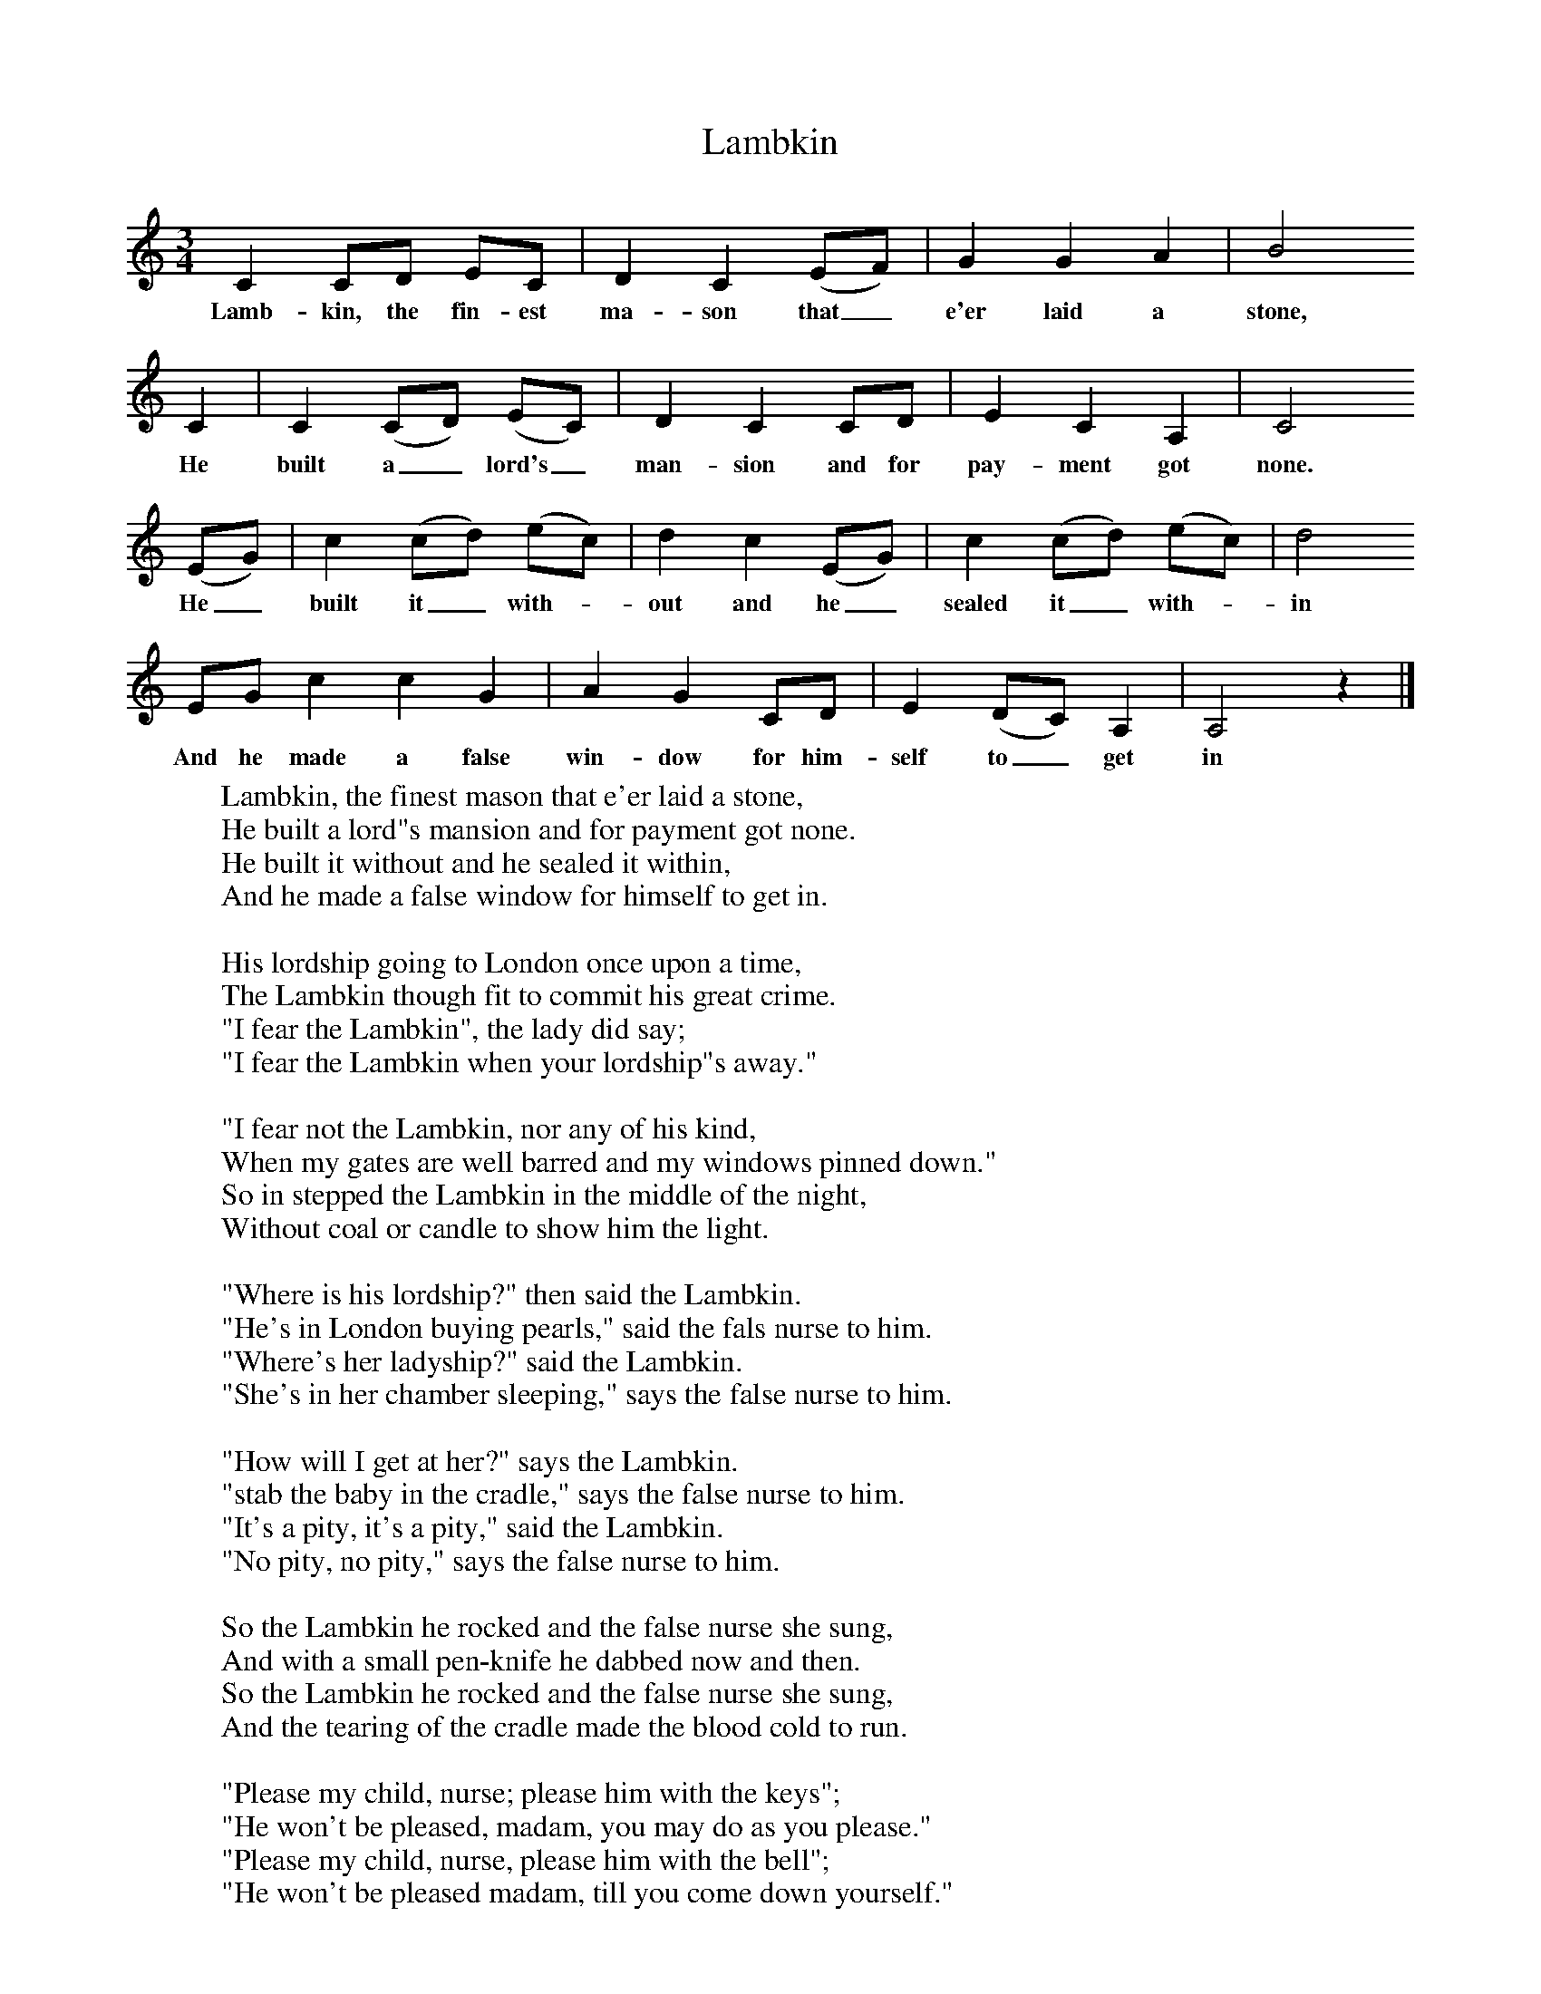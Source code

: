 X:1
B:Palmer, Roy, 1998, A Book of British Ballads, Llanerch
S:Alexander Crawford, of Leck, Ballymoney
F:http://www.folkinfo.org/songs
T:Lambkin
M:3/4     %Meter
L:1/8     %
K:C
C2 CD EC |D2 C2 (EF) |G2 G2 A2 |B4
w:Lamb-kin, the fin-est ma-son that_ e'er laid a stone,
 C2 |C2 (CD) (EC) |D2 C2 CD |E2 C2 A,2 |C4
w:He built a_ lord's_ man-sion and for pay-ment got none.
(EG) |c2 (cd) (ec) |d2 c2 (EG) |c2 (cd) (ec) |d4
w:He_ built it_ with-*out and he_ sealed it_ with-*in
EG c2 c2 G2 |A2 G2 CD |E2 (DC) A,2 |A,4 z2 |]
w:And he made a false win-dow for him-self to_ get in
W:Lambkin, the finest mason that e'er laid a stone,
W:He built a lord"s mansion and for payment got none.
W:He built it without and he sealed it within,
W:And he made a false window for himself to get in.
W:
W:His lordship going to London once upon a time,
W:The Lambkin though fit to commit his great crime.
W:"I fear the Lambkin", the lady did say;
W:"I fear the Lambkin when your lordship"s away."
W:
W:"I fear not the Lambkin, nor any of his kind,
W:When my gates are well barred and my windows pinned down."
W:So in stepped the Lambkin in the middle of the night,
W:Without coal or candle to show him the light.
W:
W:"Where is his lordship?" then said the Lambkin.
W:"He's in London buying pearls," said the fals nurse to him.
W:"Where's her ladyship?" said the Lambkin.
W:"She's in her chamber sleeping," says the false nurse to him.
W:
W:"How will I get at her?" says the Lambkin.
W:"stab the baby in the cradle," says the false nurse to him.
W:"It's a pity, it's a pity," said the Lambkin.
W:"No pity, no pity," says the false nurse to him.
W:
W:So the Lambkin he rocked and the false nurse she sung,
W:And with a small pen-knife he dabbed now and then.
W:So the Lambkin he rocked and the false nurse she sung,
W:And the tearing of the cradle made the blood cold to run.
W:
W:"Please my child, nurse; please him with the keys";
W:"He won't be pleased, madam, you may do as you please."
W:"Please my child, nurse, please him with the bell";
W:"He won't be pleased madam, till you come down yourself."
W:
W:"How can I come down, as my candle is out,
W:And the room is so dark that I cannot move about?"
W:"You have three golden mantles as bright as the sun;
W:Throw one of them round you, it will show you light down."
W:
W:As soon as her ladyship entered the stairs,
W:So ready was the Lambkin to catch her with his snares.
W:"Good morrow, good morrow," says the Lambkin;
W:"Good morrow," says the lady to him.
W:
W:"Where is his lordship?" says the Lambkin,
W:"He's in London buying pealrs for my lying-in."
W:"You never will enjoy them," says the Lambkin;
W:"The more is the pity," says the lady to him.
W:
W:"Spare my life, Lambjin, spare it but one day;
W:I will give you as much gold as you can carry away."
W:"If you give me as much gold as I could heap in a sack,
W:I could not keep my pen-knife from your lily-white neck."
W:
W:"Spare my life, Lambkin, spare it but one hour;
W:"I'll give you my daughter, Bessie, your bride for to be."
W:"Bring down your daughter, Bessie, she's both neat and trim,
W:With a silver basin to hold your life-blood in."
W:
W:"Oh, no, no; that, Lambkin, that would never do;
W:If you say that, then Bessie will never be for you.
W:Bessie, lovely Bessie, stay up in your room.
W:Watch for your father coming home, and that will be soon."
W:
W:Bessie sat watching that cold winter night,
W:With her father coming home with his men at daylight.
W:"Father, dear father, what kept you so long?
W:Your lady is murdered ad your own darling son.
W:
W:"There is blood in the kitchen, there is blood in the hall;
W:But the blood of my mamma is the worst blood of all.
W:For the Lambkin will be hung high up on a tree,
W:And the false nurse will be burned, such a villian was she."
